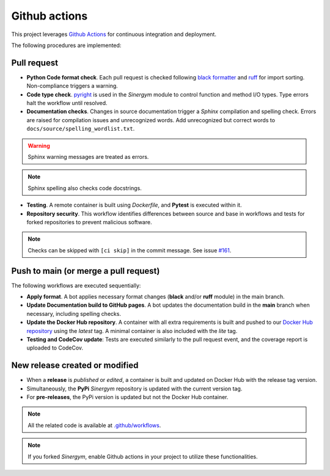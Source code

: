 ##############
Github actions
##############

This project leverages `Github Actions <https://docs.github.com/en/actions/>`__ for continuous integration and deployment.

The following procedures are implemented:

************
Pull request
************

- **Python Code format check**. Each pull request is checked following `black formatter <https://black.readthedocs.io/en/stable/>`__ and `ruff <https://docs.astral.sh/ruff/>`__ for import sorting. Non-compliance triggers a warning.

- **Code type check**. `pyright <https://github.com/microsoft/pyright>`__ is used in the *Sinergym* module to control function and method I/O types. Type errors halt the workflow until resolved.

- **Documentation checks**. Changes in source documentation trigger a *Sphinx* compilation and spelling check. Errors are raised for compilation issues and unrecognized words. Add unrecognized but correct words to ``docs/source/spelling_wordlist.txt``.

.. Warning:: Sphinx warning messages are treated as errors.

.. Note:: Sphinx spelling also checks code docstrings.

- **Testing**. A remote container is built using *Dockerfile*, and **Pytest** is executed within it.

- **Repository security**. This workflow identifies differences between source and base in workflows and tests for forked repositories to prevent malicious software. 

.. Note:: Checks can be skipped with ``[ci skip]`` in the commit message. 
          See issue `#161 <https://github.com/ugr-sail/sinergym/issues/161>`__.

**************************************
Push to main (or merge a pull request)
**************************************

The following workflows are executed sequentially:

- **Apply format**. A bot applies necessary format changes (**black** and/or **ruff** module) 
  in the main branch.

- **Update Documentation build to GitHub pages**. A bot updates the documentation build in the **main** branch when necessary, including spelling checks.

- **Update the Docker Hub repository**. A container with all extra requirements is built and pushed to our `Docker Hub repository <https://hub.docker.com/r/sailugr/sinergym>`__ using the *latest* tag. A minimal container is also included with the *lite* tag.

- **Testing and CodeCov update**: Tests are executed similarly to the pull request event, and the coverage report is uploaded to CodeCov.

*******************************
New release created or modified
*******************************

- When a **release** is *published* or *edited*, a container is built and updated on Docker Hub 
  with the release tag version.

- Simultaneously, the **PyPi** *Sinergym* repository is updated with the current version tag.

- For **pre-releases**, the PyPi version is updated but not the Docker Hub container.

.. Note:: All the related code is available at `.github/workflows <https://github.com/ugr-sail/sinergym/tree/main/.github/workflows>`__.

.. Note:: If you forked *Sinergym*, enable Github actions in your project to utilize these functionalities.